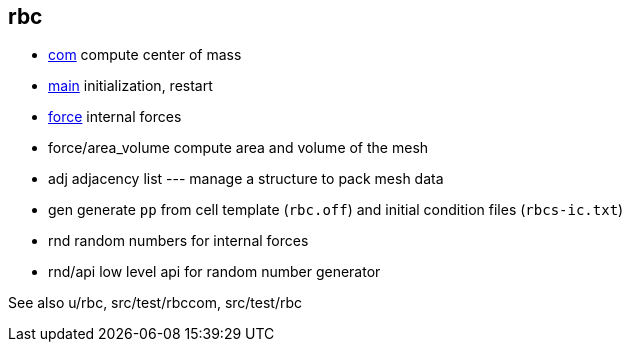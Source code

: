 == rbc

* link:com[com] compute center of mass
* link:com[main] initialization, restart
* link:force[force] internal forces
* force/area_volume compute area and volume of the mesh
* adj adjacency list --- manage a structure to pack mesh data
* gen generate `pp` from cell template (`rbc.off`) and initial condition
files (`rbcs-ic.txt`)
* rnd random numbers for internal forces
* rnd/api low level api for random number generator

See also u/rbc, src/test/rbccom, src/test/rbc
